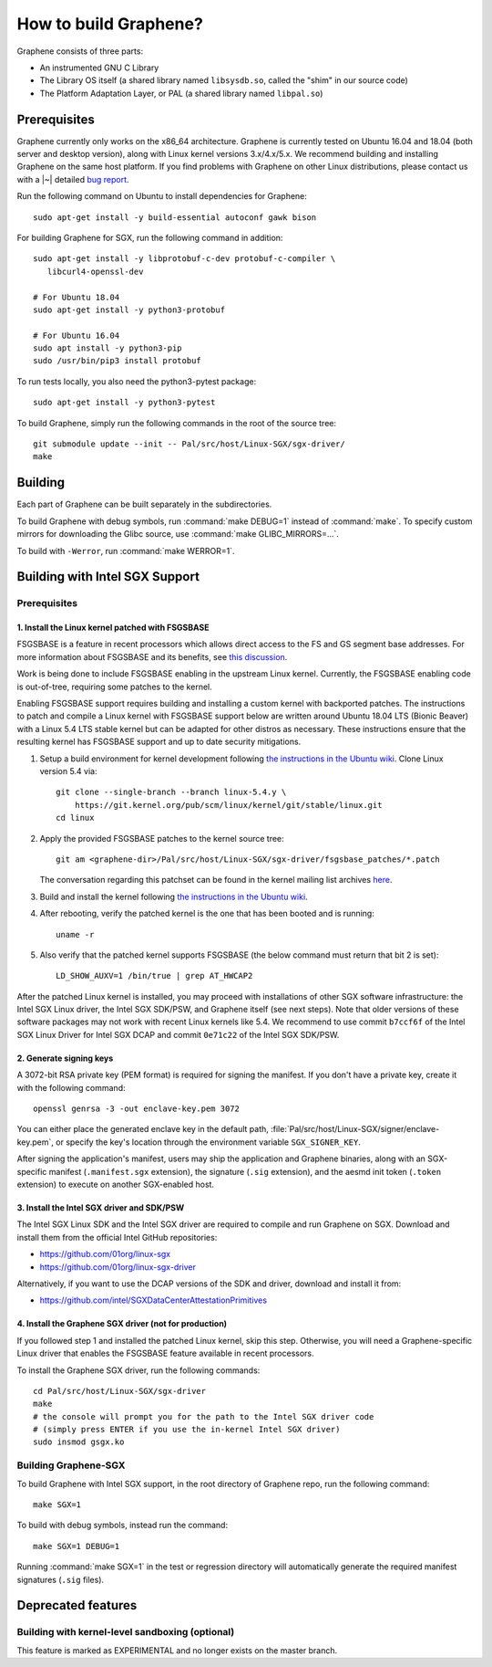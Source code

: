 How to build Graphene?
======================

.. highlight:: sh

.. todo::

   This page really belongs to :file:`devel/`, move it there after a |~| proper
   release. Instead, for all users, there should be documentation for installing
   without full compilation.

Graphene consists of three parts:

- An instrumented GNU C Library
- The Library OS itself (a shared library named ``libsysdb.so``, called the
  "shim" in our source code)
- The Platform Adaptation Layer, or PAL (a shared library named ``libpal.so``)

Prerequisites
-------------

Graphene currently only works on the x86_64 architecture. Graphene is currently
tested on Ubuntu 16.04 and 18.04 (both server and desktop version), along with
Linux kernel versions 3.x/4.x/5.x. We recommend building and installing Graphene
on the same host platform. If you find problems with Graphene on other Linux
distributions, please contact us with a |~| detailed `bug report
<https://github.com/oscarlab/graphene/issues/new>`__.

Run the following command on Ubuntu to install dependencies for Graphene::

    sudo apt-get install -y build-essential autoconf gawk bison

For building Graphene for SGX, run the following command in addition::

    sudo apt-get install -y libprotobuf-c-dev protobuf-c-compiler \
       libcurl4-openssl-dev

    # For Ubuntu 18.04
    sudo apt-get install -y python3-protobuf

    # For Ubuntu 16.04
    sudo apt install -y python3-pip
    sudo /usr/bin/pip3 install protobuf

To run tests locally, you also need the python3-pytest package::

    sudo apt-get install -y python3-pytest

To build Graphene, simply run the following commands in the root of the
source tree::

    git submodule update --init -- Pal/src/host/Linux-SGX/sgx-driver/
    make

Building
--------

Each part of Graphene can be built separately in the subdirectories.

To build Graphene with debug symbols, run :command:`make DEBUG=1`
instead of :command:`make`. To specify custom mirrors for downloading the Glibc
source, use :command:`make GLIBC_MIRRORS=...`.

To build with ``-Werror``, run :command:`make WERROR=1`.

Building with Intel SGX Support
-------------------------------

Prerequisites
^^^^^^^^^^^^^

1. Install the Linux kernel patched with FSGSBASE
"""""""""""""""""""""""""""""""""""""""""""""""""

FSGSBASE is a feature in recent processors which allows direct access to the FS
and GS segment base addresses. For more information about FSGSBASE and its
benefits, see `this discussion <https://lwn.net/Articles/821719>`__.

Work is being done to include FSGSBASE enabling in the upstream Linux kernel.
Currently, the FSGSBASE enabling code is out-of-tree, requiring some patches to
the kernel.

Enabling FSGSBASE support requires building and installing a custom kernel with
backported patches. The instructions to patch and compile a Linux kernel with
FSGSBASE support below are written around Ubuntu 18.04 LTS (Bionic Beaver) with
a Linux 5.4 LTS stable kernel but can be adapted for other distros as necessary.
These instructions ensure that the resulting kernel has FSGSBASE support and up
to date security mitigations.

#. Setup a build environment for kernel development following `the instructions
   in the Ubuntu wiki <https://wiki.ubuntu.com/KernelTeam/GitKernelBuild>`__.
   Clone Linux version 5.4 via::

       git clone --single-branch --branch linux-5.4.y \
           https://git.kernel.org/pub/scm/linux/kernel/git/stable/linux.git
       cd linux

#. Apply the provided FSGSBASE patches to the kernel source tree::

       git am <graphene-dir>/Pal/src/host/Linux-SGX/sgx-driver/fsgsbase_patches/*.patch

   The conversation regarding this patchset can be found in the kernel mailing
   list archives `here
   <https://lore.kernel.org/lkml/20200528201402.1708239-1-sashal@kernel.org>`__.

#. Build and install the kernel following `the instructions in the Ubuntu wiki
   <https://wiki.ubuntu.com/KernelTeam/GitKernelBuild>`__.

#. After rebooting, verify the patched kernel is the one that has been booted
   and is running::

       uname -r

#. Also verify that the patched kernel supports FSGSBASE (the below command
   must return that bit 2 is set)::

       LD_SHOW_AUXV=1 /bin/true | grep AT_HWCAP2

After the patched Linux kernel is installed, you may proceed with installations
of other SGX software infrastructure: the Intel SGX Linux driver, the Intel SGX
SDK/PSW, and Graphene itself (see next steps). Note that older versions of
these software packages may not work with recent Linux kernels like 5.4. We
recommend to use commit ``b7ccf6f`` of the Intel SGX Linux Driver for Intel SGX
DCAP and commit ``0e71c22`` of the Intel SGX SDK/PSW.


2. Generate signing keys
""""""""""""""""""""""""

A 3072-bit RSA private key (PEM format) is required for signing the manifest.
If you don't have a private key, create it with the following command::

   openssl genrsa -3 -out enclave-key.pem 3072

You can either place the generated enclave key in the default path,
:file:`Pal/src/host/Linux-SGX/signer/enclave-key.pem`, or specify the key's
location through the environment variable ``SGX_SIGNER_KEY``.

After signing the application's manifest, users may ship the application and
Graphene binaries, along with an SGX-specific manifest (``.manifest.sgx``
extension), the signature (``.sig`` extension), and the aesmd init token
(``.token`` extension) to execute on another SGX-enabled host.

3. Install the Intel SGX driver and SDK/PSW
"""""""""""""""""""""""""""""""""""""""""""

The Intel SGX Linux SDK and the Intel SGX driver are required to compile and
run Graphene on SGX. Download and install them from the official Intel
GitHub repositories:

- https://github.com/01org/linux-sgx
- https://github.com/01org/linux-sgx-driver

Alternatively, if you want to use the DCAP versions of the SDK and driver,
download and install it from:

- https://github.com/intel/SGXDataCenterAttestationPrimitives

4. Install the Graphene SGX driver (not for production)
"""""""""""""""""""""""""""""""""""""""""""""""""""""""

If you followed step 1 and installed the patched Linux kernel, skip this step.
Otherwise, you will need a Graphene-specific Linux driver that enables the
FSGSBASE feature available in recent processors.

To install the Graphene SGX driver, run the following commands::

   cd Pal/src/host/Linux-SGX/sgx-driver
   make
   # the console will prompt you for the path to the Intel SGX driver code
   # (simply press ENTER if you use the in-kernel Intel SGX driver)
   sudo insmod gsgx.ko


Building Graphene-SGX
^^^^^^^^^^^^^^^^^^^^^

To build Graphene with Intel SGX support, in the root directory of Graphene
repo, run the following command::

   make SGX=1

To build with debug symbols, instead run the command::

   make SGX=1 DEBUG=1

Running :command:`make SGX=1` in the test or regression directory will
automatically generate the required manifest signatures (``.sig`` files).

Deprecated features
-------------------

Building with kernel-level sandboxing (optional)
^^^^^^^^^^^^^^^^^^^^^^^^^^^^^^^^^^^^^^^^^^^^^^^^

This feature is marked as EXPERIMENTAL and no longer exists on the master
branch.
